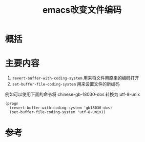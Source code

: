 #+title: emacs改变文件编码
#+roam_tags: 
#+roam_alias: 

* 概括
* 主要内容
1. =revert-buffer-with-coding-system= 用来将文件用原来的编码打开
2. =set-buffer-file-coding-system= 用来设置文件的新编码

例如可以使用下面的命令将 chinese-gb-18030-dos 转换为 utf-8-unix
#+begin_src elisp
(progn
  (revert-buffer-with-coding-system 'gb18030-dos)
  (set-buffer-file-coding-system 'utf-8-unix))
#+end_src

* 参考
